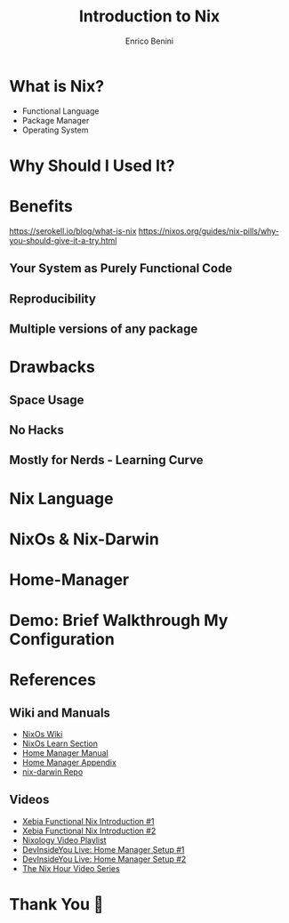 #+Title: Introduction to Nix
#+Author: Enrico Benini
#+Email: benkio89@gmail.com
#+REVEAL_INIT_OPTIONS: width:1200, height:800, margin: 0.1, minScale:0.2, maxScale:2.5, transition:'cube'
#+OPTIONS: toc:nil timestamp:nil email:t num:nil
#+REVEAL_THEME: blood
#+REVEAL_HLEVEL: 2
#+REVEAL_HEAD_PREAMBLE: <meta name="description" content="Introduction to Nix">
#+REVEAL_POSTAMBLE: <p> Created by benkio. </p>
#+REVEAL_PLUGINS: (markdown notes)
#+REVEAL_HLEVEL: 1

* What is Nix?

 - Functional Language
 - Package Manager
 - Operating System

* Why Should I Used It?


* Benefits

https://serokell.io/blog/what-is-nix
https://nixos.org/guides/nix-pills/why-you-should-give-it-a-try.html

** Your System as Purely Functional Code
** Reproducibility
** Multiple versions of any package

* Drawbacks

** Space Usage
** No Hacks
** Mostly for Nerds - Learning Curve

* Nix Language

* NixOs & Nix-Darwin

* Home-Manager

* Demo: Brief Walkthrough My Configuration

* References

** Wiki and Manuals

  - [[https://nixos.wiki/wiki/Main_Page][NixOs Wiki]]
  - [[https://nixos.org/learn.html][NixOs Learn Section]]
  - [[https://nix-community.github.io/home-manager/][Home Manager Manual]]
  - [[https://nix-community.github.io/home-manager/options.html][Home Manager Appendix]]
  - [[https://github.com/LnL7/nix-darwin][nix-darwin Repo]]

** Videos
  - [[https://www.youtube.com/watch?v=eW8KU6h_ZNo][Xebia Functional Nix Introduction #1]]
  - [[https://www.youtube.com/watch?v=494zlooD7Tg][Xebia Functional Nix Introduction #2]]
  - [[https://www.youtube.com/playlist?list=PLRGI9KQ3_HP_OFRG6R-p4iFgMSK1t5BHs][Nixology Video Playlist]]
  - [[https://www.youtube.com/live/zp51NecZ4GI][DevInsideYou Live: Home Manager Setup #1]]
  - [[https://www.youtube.com/live/4q6i6N8wsXM][DevInsideYou Live: Home Manager Setup #2]]
  - [[https://www.youtube.com/playlist?list=PLyzwHTVJlRc8yjlx4VR4LU5A5O44og9in][The Nix Hour Video Series]]

* Thank You 💜
